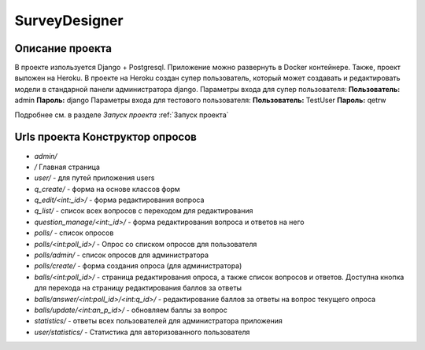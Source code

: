 SurveyDesigner
======================

Описание проекта
-----------------

В проекте изпользуется Django + Postgresql.
Приложение можно развернуть в Docker контейнере.
Также, проект выложен на Heroku. В проекте на Heroku создан супер пользователь, который может создавать и редактировать модели в стандарной панели администратора django.
Параметры входа для супер пользователя:
**Пользователь:** admin
**Пароль:** django
Параметры входа для тестового пользователя:
**Пользователь:** TestUser
**Пароль:** qetrw

Подробнее см. в разделе *Запуск проекта* :ref:`Запуск проекта`

Urls проекта **Конструктор опросов**
-------------------------------------

* *admin/*
* */* Главная страница
* *user/* - для путей приложения users
* *q_create/* - форма на основе классов форм
* *q_edit/<int:_id>/* - форма редактирования вопроса
* *q_list/* - список всех вопросов с переходом для редактирования
* *question_manage/<int:_id>/* - форма редактирования вопроса и ответов на него
* *polls/* - список опросов
* *polls/<int:poll_id>/* - Опрос со списком опросов для пользователя
* *polls/admin/* - список опросов для администратора
* *polls/create/* - форма создания опроса (для администратора)
* *balls/<int:poll_id>/* - страница редактирования опроса, а также список вопросов и ответов. Доступна кнопка для перехода на страницу редактирования баллов за ответы
* *balls/answer/<int:poll_id>/<int:q_id>/* - редактирование баллов за ответы на вопрос текущего опроса
* *balls/update/<int:an_p_id>/* - обновляем баллы за вопрос
* *statistics/* - ответы всех пользователей для администратора приложения
* *user/statistics/* - Статистика для авторизованного пользователя
